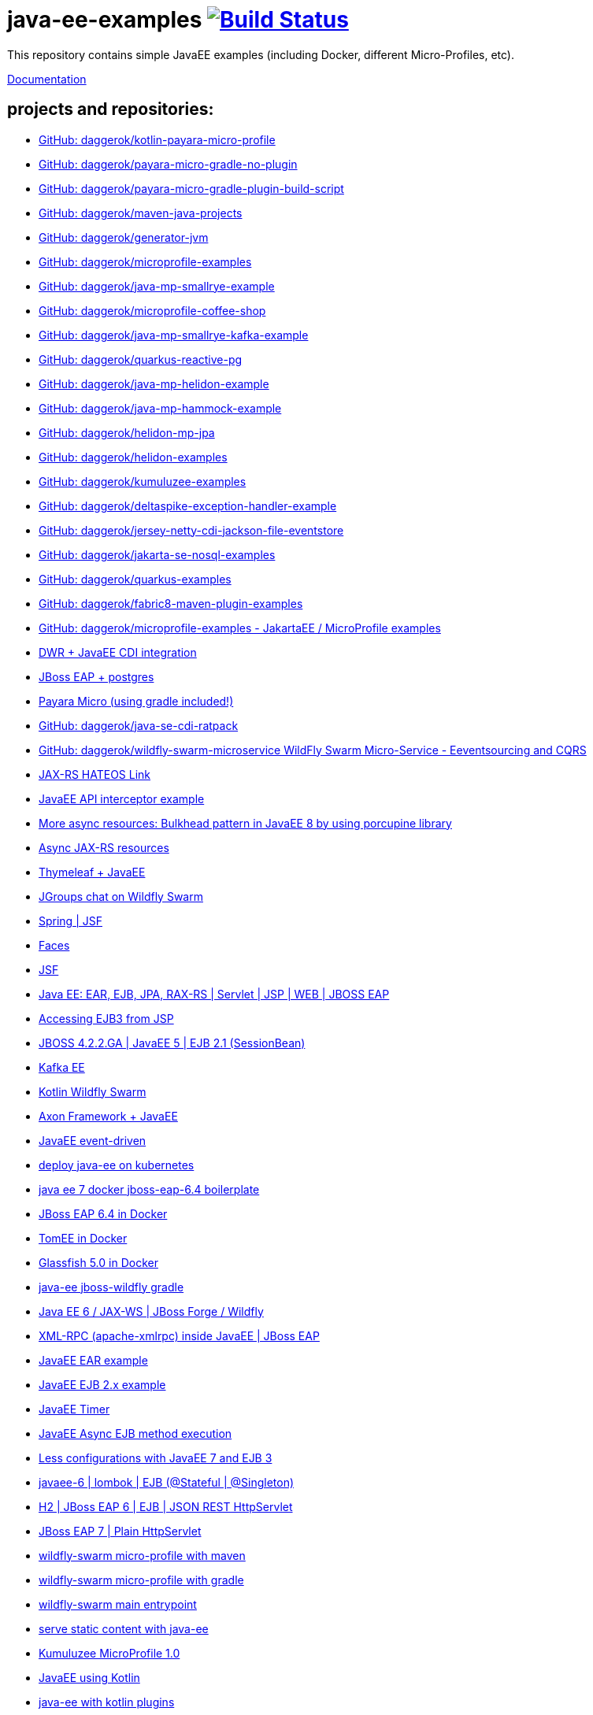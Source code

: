 = java-ee-examples image:https://travis-ci.org/daggerok/java-ee-examples.svg?branch=master["Build Status", link="https://travis-ci.org/daggerok/java-ee-examples"]

//tag::content[]

This repository contains simple JavaEE examples (including Docker, different Micro-Profiles, etc).

link:https://daggerok.github.io/java-ee-examples[Documentation]

== projects and repositories:

- link:https://github.com/daggerok/kotlin-payara-micro-profile[GitHub: daggerok/kotlin-payara-micro-profile]
- link:https://github.com/daggerok/payara-micro-gradle-no-plugin[GitHub: daggerok/payara-micro-gradle-no-plugin]
- link:https://github.com/daggerok/payara-micro-gradle-plugin-build-script[GitHub: daggerok/payara-micro-gradle-plugin-build-script]
- link:https://github.com/daggerok/maven-java-projects[GitHub: daggerok/maven-java-projects]
- link:https://github.com/daggerok/generator-jvm[GitHub: daggerok/generator-jvm]
- link:https://github.com/daggerok/microprofile-examples[GitHub: daggerok/microprofile-examples]
- link:https://github.com/daggerok/java-mp-smallrye-example[GitHub: daggerok/java-mp-smallrye-example]
- link:https://github.com/daggerok/microprofile-coffee-shop[GitHub: daggerok/microprofile-coffee-shop]
- link:https://github.com/daggerok/java-mp-smallrye-kafka-example[GitHub: daggerok/java-mp-smallrye-kafka-example]
- link:https://github.com/daggerok/quarkus-reactive-pg[GitHub: daggerok/quarkus-reactive-pg]
- link:https://github.com/daggerok/java-mp-helidon-example[GitHub: daggerok/java-mp-helidon-example]
- link:https://github.com/daggerok/java-mp-hammock-example[GitHub: daggerok/java-mp-hammock-example]
- link:https://github.com/daggerok/helidon-mp-jpa[GitHub: daggerok/helidon-mp-jpa]
- link:https://github.com/daggerok/helidon-examples[GitHub: daggerok/helidon-examples]
- link:https://github.com/daggerok/kumuluzee-examples[GitHub: daggerok/kumuluzee-examples]
- link:https://github.com/daggerok/deltaspike-exception-handler-example[GitHub: daggerok/deltaspike-exception-handler-example]
- link:https://github.com/daggerok/jersey-netty-cdi-jackson-file-eventstore[GitHub: daggerok/jersey-netty-cdi-jackson-file-eventstore]
- link:https://github.com/daggerok/jakarta-se-nosql-examples[GitHub: daggerok/jakarta-se-nosql-examples]
- link:https://github.com/daggerok/quarkus-examples[GitHub: daggerok/quarkus-examples]
- link:https://github.com/daggerok/fabric8-maven-plugin-examples[GitHub: daggerok/fabric8-maven-plugin-examples]
- link:https://github.com/daggerok/microprofile-examples[GitHub: daggerok/microprofile-examples - JakartaEE / MicroProfile examples]
//- link:https://github.com/daggerok/spring-security-java-ee[JavaEE Spring Security integration] // this shit is not working...
- link:./java-ee-dwr-example/[DWR + JavaEE CDI integration]
- link:./jboss-eap-postgres/[JBoss EAP + postgres]
- link:https://github.com/daggerok/payara-micro-example[Payara Micro (using gradle included!)]
- link:https://github.com/daggerok/java-se-cdi-ratpack[GitHub: daggerok/java-se-cdi-ratpack]
//- link:https://github.com/daggerok/java-ee-es-cqrs[JavaEE ES/CQRS]
- link:https://github.com/daggerok/wildfly-swarm-microservice[GitHub: daggerok/wildfly-swarm-microservice WildFly Swarm Micro-Service - Eeventsourcing and CQRS]
- link:./jax-rs-hateoas-links[JAX-RS HATEOS Link]
- link:./aop-logger[JavaEE API interceptor example]
- link:./porcupine-bulkhead-jee8[More async resources: Bulkhead pattern in JavaEE 8 by using porcupine library]
- link:./async-jax-rs-resources[Async JAX-RS resources]
- link:https://github.com/daggerok/thymeleaf-ee[Thymeleaf + JavaEE]
- link:https://github.com/daggerok/wildfly-swarm-jgroups-chat[JGroups chat on Wildfly Swarm]
- link:./spring-faces/[Spring | JSF]
- link:./faces/[Faces]
- link:./facelets-example/[JSF]
- link:https://github.com/daggerok/java-ee-multi-project[Java EE: EAR, EJB, JPA, RAX-RS | Servlet | JSP | WEB | JBOSS EAP]
- link:https://github.com/daggerok/accessing-ejb3-from-jsp[Accessing EJB3 from JSP]
- link:https://github.com/daggerok/jboss422-jee5-ejb21[JBOSS 4.2.2.GA | JavaEE 5 | EJB 2.1 (SessionBean)]
- link:./kotlin-kafka/[Kafka EE]
- link:./kotlin-swarm/[Kotlin Wildfly Swarm]
- link:https://github.com/daggerok/java-ee-examples/tree/master/java-ee[Axon Framework + JavaEE]
- link:https://github.com/daggerok/event-driven-examples/tree/master/java-ee[JavaEE event-driven]
- link:./java-kube-ee[deploy java-ee on kubernetes]
- link:./java-ee-7-docker-jboss-eap-6.4-quickstart[java ee 7 docker jboss-eap-6.4 boilerplate]
- link:./jboss-eap-ext.js[JBoss EAP 6.4 in Docker]
- link:./tomee-ext.js[TomEE in Docker]
- link:./glassfish-ext.js[Glassfish 5.0 in Docker]
- link:./forge-ws[java-ee jboss-wildfly gradle]
- link:./forge-javaee-6-ws[Java EE 6 / JAX-WS | JBoss Forge / Wildfly]
- link:./xmlrpx[XML-RPC (apache-xmlrpc) inside JavaEE | JBoss EAP]
- link:./ear[JavaEE EAR example]
- link:./ejb-2[JavaEE EJB 2.x example]
- link:./timer[JavaEE Timer]
- link:./timer-async-ejb[JavaEE Async EJB method execution]
- link:./ejb-3-java-ee-7[Less configurations with JavaEE 7 and EJB 3]
- link:./ejb-stateful-singleton[javaee-6 | lombok | EJB (@Stateful | @Singleton)]
- link:./jboss-eap-h2-ejb/[H2 | JBoss EAP 6 | EJB | JSON REST HttpServlet]
- link:./plain-http-servlet/[JBoss EAP 7 | Plain HttpServlet]
- link:./wildfly-swarm-maven[wildfly-swarm micro-profile with maven]
- link:./wildfly-swarm-gradle[wildfly-swarm micro-profile with gradle]
- link:./main-swarm-rest-api[wildfly-swarm main entrypoint]
- link:./main-swarm-static-content[serve static content with java-ee]
- link:./kumuluzee-microprofile-1.0[Kumuluzee MicroProfile 1.0]
- link:./kotlin-java-ee[JavaEE using Kotlin]
- link:./kotlin-plugins-java-ee[java-ee with kotlin plugins]
- link:./kotlin-java-ee-payara-docker[Java EE on Kotlin on Payara on Docker]
- link:./kotlin-javaee-cdi-h2[Kotlin | Java EE | CDI | H2 | UUID Entity ID | JSON | JBOSS EAP 6.4 / 7.1 in Docker]
- link:./rpc[Kumuluzee (Java EE on Jetty) - MiroProfile 2.0 (Config)]
- link:./kumuluzee-mp-2.0-jax-ws[Kumuluzee MP 2.0 JAX-WS]
- link:https://github.com/daggerok/java-ee-entity-bean[Yet another JavaEE | JPA | CDI | JAX-RS | Docker example]
- link:https://github.com/daggerok/java-ee-web-services[Yet another JavaEE | JAX-WS | Docker example]

== links

- link:https://www.youtube.com/watch?v=TYgHtZhS1jI[TODO: DDD]
- link:https://www.youtube.com/watch?v=2ofbA00gsUk[TODO]
- link:https://eclipse-ee4j.github.io/jakartaee-tutorial/toc.html[JakartaEE tutorial]
- link:https://microprofile.io/[Eclipse MicroProfile]
- link:http://wildfly-swarm.io/posts/microprofile-with-wildfly-swarm/[Wildfly Swarm Micro-Profile]
- link:https://howto.wildfly-swarm.io/[Wildfly Swarm Book]
- link:https://stackoverflow.com/questions/37273621/fail-to-start-jax-rs-service-on-wildfly-swarm[wildfly-swarm fails on travis-ci]
- link:https://github.com/takari/maven-wrapper[maven wrapper]
- link:https://wildfly-swarm.gitbooks.io/wildfly-swarm-users-guide/getting-started/tooling/gradle-plugin.html[wildfly-swarm gradle plugin]
- link:https://blog.sebastian-daschner.com/entries/rest_with_java_video_course[Java EE & JAX-RS - REST as in Hypermedia with Java]
- link:https://www.youtube.com/watch?v=2ofbA00gsUk[Eclipse MicroProfile 1.0, 1.10, 1.2]
- link:https://www.youtube.com/watch?v=uuGnAV8-m4o[CON3884 Java EE Revisits GoF Design Patterns]

//end::content[]
